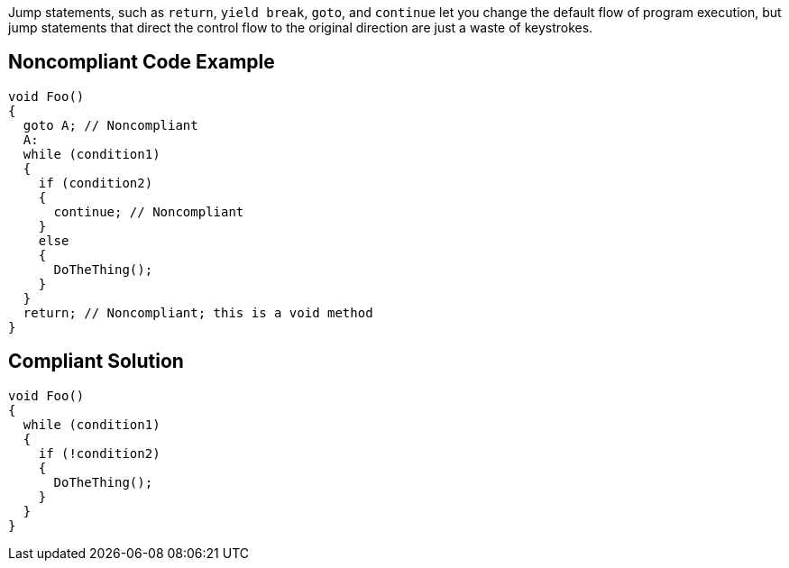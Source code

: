 Jump statements, such as ``return``, ``yield break``, ``goto``, and ``continue`` let you change the default flow of program execution, but jump statements that direct the control flow to the original direction are just a waste of keystrokes.

== Noncompliant Code Example

----
void Foo()
{
  goto A; // Noncompliant
  A:
  while (condition1)
  {
    if (condition2)
    {
      continue; // Noncompliant
    }
    else
    {
      DoTheThing();
    }
  }
  return; // Noncompliant; this is a void method
}
----

== Compliant Solution

----
void Foo()
{
  while (condition1)
  {
    if (!condition2)
    {
      DoTheThing();
    }
  }
}
----
